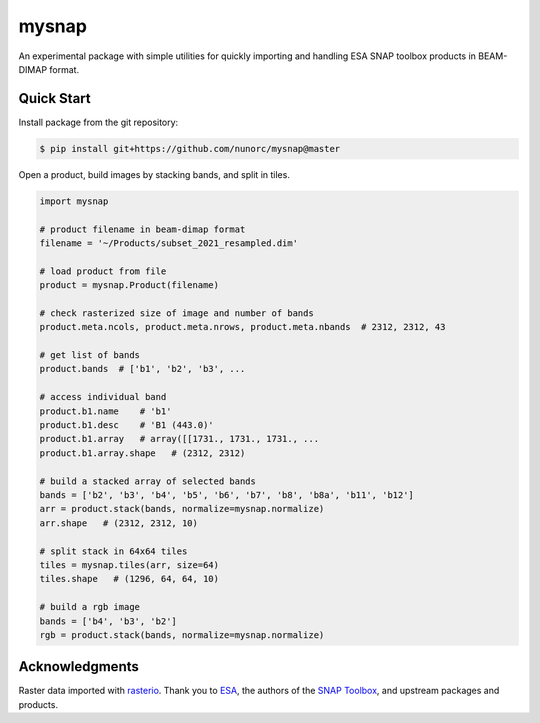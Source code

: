 
mysnap
===========================

An experimental package with simple utilities for quickly importing
and handling ESA SNAP toolbox products in BEAM-DIMAP format.

Quick Start
---------------------------

Install package from the git repository:

.. code-block:: bash

    $ pip install git+https://github.com/nunorc/mysnap@master

Open a product, build images by stacking bands, and split in tiles.

.. code-block:: python

    import mysnap

    # product filename in beam-dimap format
    filename = '~/Products/subset_2021_resampled.dim'

    # load product from file
    product = mysnap.Product(filename)

    # check rasterized size of image and number of bands
    product.meta.ncols, product.meta.nrows, product.meta.nbands  # 2312, 2312, 43

    # get list of bands
    product.bands  # ['b1', 'b2', 'b3', ...

    # access individual band
    product.b1.name    # 'b1'
    product.b1.desc    # 'B1 (443.0)'
    product.b1.array   # array([[1731., 1731., 1731., ...
    product.b1.array.shape   # (2312, 2312)

    # build a stacked array of selected bands
    bands = ['b2', 'b3', 'b4', 'b5', 'b6', 'b7', 'b8', 'b8a', 'b11', 'b12']
    arr = product.stack(bands, normalize=mysnap.normalize)
    arr.shape   # (2312, 2312, 10)

    # split stack in 64x64 tiles
    tiles = mysnap.tiles(arr, size=64)
    tiles.shape   # (1296, 64, 64, 10)

    # build a rgb image
    bands = ['b4', 'b3', 'b2']
    rgb = product.stack(bands, normalize=mysnap.normalize)

Acknowledgments
---------------------------

Raster data imported with `rasterio <https://rasterio.readthedocs.io/en/latest/>`_.
Thank you to `ESA <https://www.esa.int/>`_,
the authors of the `SNAP Toolbox <https://step.esa.int/main/toolboxes/snap/>`_,
and upstream packages and products.

